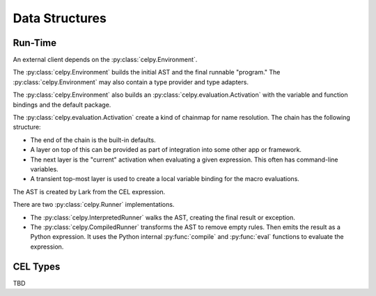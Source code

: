 ..  comment
    # SPDX-Copyright: Copyright (c) Capital One Services, LLC
    # SPDX-License-Identifier: Apache-2.0
    # Copyright 2020 Capital One Services, LLC
    #
    # Licensed under the Apache License, Version 2.0 (the "License");
    # you may not use this file except in compliance with the License.
    # You may obtain a copy of the License at
    #
    #     http://www.apache.org/licenses/LICENSE-2.0
    #
    # Unless required by applicable law or agreed to in writing, software
    # distributed under the License is distributed on an "AS IS" BASIS,
    # WITHOUT WARRANTIES OR CONDITIONS OF ANY KIND, either express or implied.
    # See the License for the specific language governing permissions and limitations under the License.

###############
Data Structures
###############

Run-Time
========

An external client depends on the :py:class:`celpy.Environment`.

The :py:class:`celpy.Environment` builds the initial AST and the final runnable "program."
The :py:class:`celpy.Environment` may also contain a type provider and type adapters.

The :py:class:`celpy.Environment` also builds
an :py:class:`celpy.evaluation.Activation` with the variable and function bindings
and the default package.

The  :py:class:`celpy.evaluation.Activation` create a kind of chainmap for name
resolution. The chain has the following structure:

-   The end of the chain is the built-in defaults.

-   A layer on top of this can be provided as part of integration into some other app or framework.

-   The next layer is the "current" activation when evaluating a given expression.
    This often has command-line variables.

-   A transient top-most layer is used to create a local variable binding
    for the macro evaluations.

The AST is created by Lark from the CEL expression.

There are two :py:class:`celpy.Runner` implementations.

-   The :py:class:`celpy.InterpretedRunner` walks the AST, creating the final result or exception.

-   The :py:class:`celpy.CompiledRunner` transforms the AST to remove empty rules. Then emits
    the result as a Python expression. It uses the Python internal :py:func:`compile` and :py:func:`eval` functions
    to evaluate the expression.


CEL Types
==========

TBD
